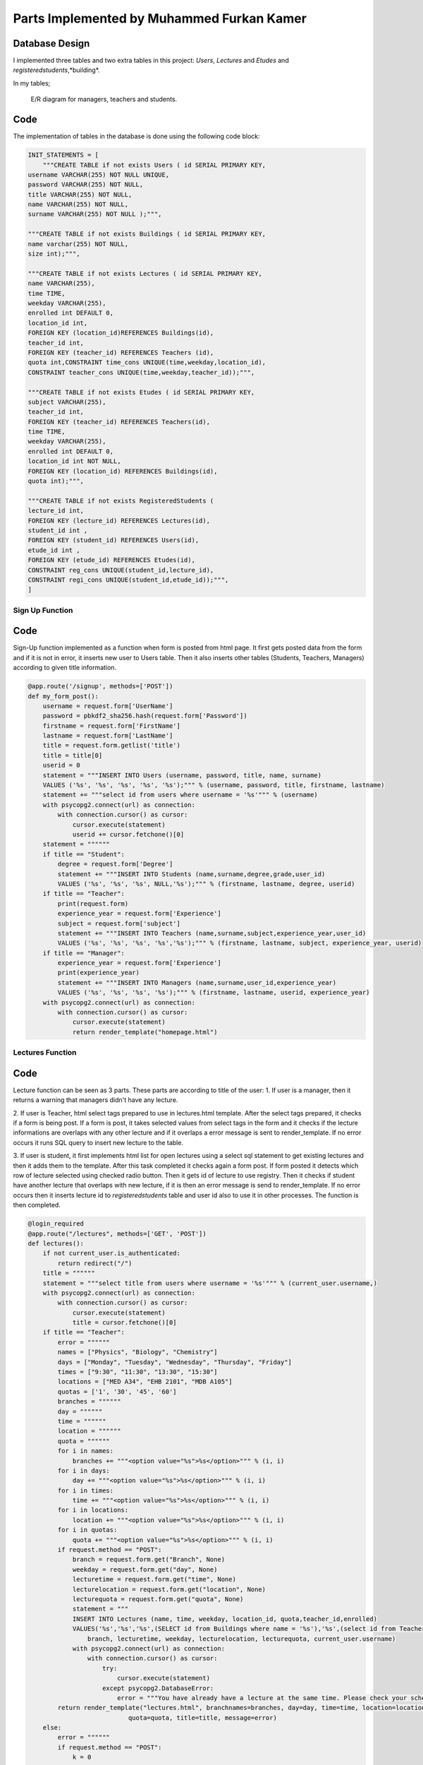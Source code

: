 Parts Implemented by Muhammed Furkan Kamer
==========================================

Database Design
---------------

I implemented three tables and two extra tables in this project: *Users*, *Lectures* and *Etudes* and *registeredstudents*,*building*.

In my tables;

.. figure:: ../img/ferdiagram.png
    :width: 100 %
    :alt: map to buried treasure

    E/R diagram for managers, teachers and students.

Code
----

The implementation of tables in the database is done using the following code block:

.. code-block:: python
    :name: dbinit.py

    INIT_STATEMENTS = [
        """CREATE TABLE if not exists Users ( id SERIAL PRIMARY KEY,
    username VARCHAR(255) NOT NULL UNIQUE,
    password VARCHAR(255) NOT NULL,
    title VARCHAR(255) NOT NULL,
    name VARCHAR(255) NOT NULL,
    surname VARCHAR(255) NOT NULL );""",

    """CREATE TABLE if not exists Buildings ( id SERIAL PRIMARY KEY, 
    name varchar(255) NOT NULL, 
    size int);""",

    """CREATE TABLE if not exists Lectures ( id SERIAL PRIMARY KEY,
    name VARCHAR(255),
    time TIME,
    weekday VARCHAR(255),
    enrolled int DEFAULT 0,
    location_id int,
    FOREIGN KEY (location_id)REFERENCES Buildings(id),
    teacher_id int,
    FOREIGN KEY (teacher_id) REFERENCES Teachers (id),
    quota int,CONSTRAINT time_cons UNIQUE(time,weekday,location_id),
    CONSTRAINT teacher_cons UNIQUE(time,weekday,teacher_id));""",

    """CREATE TABLE if not exists Etudes ( id SERIAL PRIMARY KEY,
    subject VARCHAR(255),
    teacher_id int, 
    FOREIGN KEY (teacher_id) REFERENCES Teachers(id),
    time TIME,
    weekday VARCHAR(255),
    enrolled int DEFAULT 0,
    location_id int NOT NULL, 
    FOREIGN KEY (location_id) REFERENCES Buildings(id),
    quota int);""",

    """CREATE TABLE if not exists RegisteredStudents (
    lecture_id int, 
    FOREIGN KEY (lecture_id) REFERENCES Lectures(id),
    student_id int , 
    FOREIGN KEY (student_id) REFERENCES Users(id),
    etude_id int , 
    FOREIGN KEY (etude_id) REFERENCES Etudes(id),
    CONSTRAINT reg_cons UNIQUE(student_id,lecture_id),
    CONSTRAINT regi_cons UNIQUE(student_id,etude_id));""",
    ]
	
Sign Up Function
^^^^^^^^^^^^^^^^^^	

Code
----

Sign-Up function implemented as a function when form is posted from html page.
It first gets posted data from the form and if it is not in error, it inserts new user
to Users table. Then it also inserts other tables (Students, Teachers, Managers) according to
given title information.

.. code-block:: python
    :name: server.py
	
    @app.route('/signup', methods=['POST'])
    def my_form_post():
        username = request.form['UserName']
        password = pbkdf2_sha256.hash(request.form['Password'])
        firstname = request.form['FirstName']
        lastname = request.form['LastName']
        title = request.form.getlist('title')
        title = title[0]
        userid = 0
        statement = """INSERT INTO Users (username, password, title, name, surname)
        VALUES ('%s', '%s', '%s', '%s', '%s');""" % (username, password, title, firstname, lastname)
        statement += """select id from users where username = '%s'""" % (username)
        with psycopg2.connect(url) as connection:
            with connection.cursor() as cursor:
                cursor.execute(statement)
                userid += cursor.fetchone()[0]
        statement = """"""
        if title == "Student":
            degree = request.form['Degree']
            statement += """INSERT INTO Students (name,surname,degree,grade,user_id)
            VALUES ('%s', '%s', '%s', NULL,'%s');""" % (firstname, lastname, degree, userid)
        if title == "Teacher":
            print(request.form)
            experience_year = request.form['Experience']
            subject = request.form['subject']
            statement += """INSERT INTO Teachers (name,surname,subject,experience_year,user_id)
            VALUES ('%s', '%s', '%s', '%s','%s');""" % (firstname, lastname, subject, experience_year, userid)
        if title == "Manager":
            experience_year = request.form['Experience']
            print(experience_year)
            statement += """INSERT INTO Managers (name,surname,user_id,experience_year)
            VALUES ('%s', '%s', '%s', '%s');""" % (firstname, lastname, userid, experience_year)
        with psycopg2.connect(url) as connection:
            with connection.cursor() as cursor:
                cursor.execute(statement)
                return render_template("homepage.html")


Lectures Function
^^^^^^^^^^^^^^^^^^	

Code
----

Lecture function can be seen as 3 parts. These parts are according to title of the user:
1. If user is a manager, then it returns a warning that managers didn't have any lecture.

2. If user is Teacher, html select tags prepared to use in lectures.html template. After the 
select tags prepared, it checks if a form is being post. If a form is post, it takes selected
values from select tags in the form and it checks if the lecture informations are overlaps with
any other lecture and if it overlaps a error message is sent to render_template. If no error occurs
it runs SQL query to insert new lecture to the table.

3. If user is student, it first implements html list for open lectures using a select sql statement to
get existing lectures and then it adds them to the template. After this task completed it checks again a 
form post. If form posted it detects which row of lecture selected using checked radio button. Then it gets
id of lecture to use registry. Then it checks if student have another lecture that overlaps with new lecture,
if it is then an error message is send to render_template. If no error occurs then it inserts lecture id to *registeredstudents*
table and user id also to use it in other processes. The function is then completed.

.. code-block:: python
    :name: server.py
	
    @login_required
    @app.route("/lectures", methods=['GET', 'POST'])
    def lectures():
        if not current_user.is_authenticated:
            return redirect("/")
        title = """"""
        statement = """select title from users where username = '%s'""" % (current_user.username,)
        with psycopg2.connect(url) as connection:
            with connection.cursor() as cursor:
                cursor.execute(statement)
                title = cursor.fetchone()[0]
        if title == "Teacher":
            error = """"""
            names = ["Physics", "Biology", "Chemistry"]
            days = ["Monday", "Tuesday", "Wednesday", "Thursday", "Friday"]
            times = ["9:30", "11:30", "13:30", "15:30"]
            locations = ["MED A34", "EHB 2101", "MDB A105"]
            quotas = ['1', '30', '45', '60']
            branches = """"""
            day = """"""
            time = """"""
            location = """"""
            quota = """"""
            for i in names:
                branches += """<option value="%s">%s</option>""" % (i, i)
            for i in days:
                day += """<option value="%s">%s</option>""" % (i, i)
            for i in times:
                time += """<option value="%s">%s</option>""" % (i, i)
            for i in locations:
                location += """<option value="%s">%s</option>""" % (i, i)
            for i in quotas:
                quota += """<option value="%s">%s</option>""" % (i, i)
            if request.method == "POST":
                branch = request.form.get("Branch", None)
                weekday = request.form.get("day", None)
                lecturetime = request.form.get("time", None)
                lecturelocation = request.form.get("location", None)
                lecturequota = request.form.get("quota", None)
                statement = """
                INSERT INTO Lectures (name, time, weekday, location_id, quota,teacher_id,enrolled) 
                VALUES('%s','%s','%s',(SELECT id from Buildings where name = '%s'),'%s',(select id from Teachers where user_id = (select id from users where username = '%s')),0)""" % (
                    branch, lecturetime, weekday, lecturelocation, lecturequota, current_user.username)
                with psycopg2.connect(url) as connection:
                    with connection.cursor() as cursor:
                        try:
                            cursor.execute(statement)
                        except psycopg2.DatabaseError:
                            error = """You have already have a lecture at the same time. Please check your schedule"""
            return render_template("lectures.html", branchnames=branches, day=day, time=time, location=location,
                               quota=quota, title=title, message=error)
        else:
            error = """"""
            if request.method == "POST":
                k = 0
                err = 0
                for i in range(11, 30000, 10):
                    id = """%d""" % (i)
                    subject = request.form.get(id, None)
                    if subject is not None:
                        k = i - 1
                        break
                print(k)
                if k == 0:
                    return redirect("/lectures")
                id = """%d""" % (k)
                lidd = request.form.get(id, None)
                if lidd is not None:
                    statement1 = """insert into registeredstudents (lecture_id,student_id) values( %s, (select id from users where username = '%s')); update lectures set enrolled = enrolled + 1 where id = %s """ % (
                    lidd, current_user.username, lidd)
                    statement2 = """select lecture_id from registeredstudents where lecture_id is not null and student_id = (select id from users where username = '%s')""" % (
                        current_user.username)
                    statement4 = """select weekday,time from lectures where id = %s""" % (lidd)
                    with psycopg2.connect(url) as connection:
                        with connection.cursor() as cursor:
                            cursor.execute(statement2)
                            reglec = cursor.fetchall()
                            cursor.execute(statement4)
                            lecc = cursor.fetchall()
                            lweekd = lecc[0][0]
                            ltimee = lecc[0][1]
                            if reglec is not None:
                                for row in reglec:
                                    statement3 = """select weekday,time from lectures where id = %s""" % (row[0])
                                    cursor.execute(statement3)
                                    wreglec = cursor.fetchall()
                                    for lrow in wreglec:
                                        if lrow[0] == lweekd and lrow[1] == ltimee:
                                            error = """You have already have a lecture at the same time. Please check your schedule"""
                                            err = 1
                            if (err == 0):
                                cursor.execute(statement1)

            statement = """select id,name,weekday, time, quota from lectures"""
            lecturerows = """"""
            with psycopg2.connect(url) as connection:
                with connection.cursor() as cursor:
                    cursor.execute(statement)
                    i = 10
                    for rows in cursor.fetchall():
                        lid = rows[0]
                        branch = rows[1]
                        weekday = rows[2]
                        lecturetime = rows[3]
                        lecturequota = rows[4]
                        lecturerows += """<tr><td>%s<input type="hidden" name="%d" value = "%s"/></td><td>%s</td><td>%s</td><td>%s</td> <td>%s</td>
                          <td><input id="%d" onclick="uncheck(%d)" type="radio" name="%d" value="%d"></td></tr>""" % (
                        lid, i, lid,
                        branch, weekday, lecturetime, lecturequota, i + 1, i + 1, i + 1, i + 1)
                        i += 10
            return render_template("lectures.html", title=title, newrow=lecturerows, message=error)












	